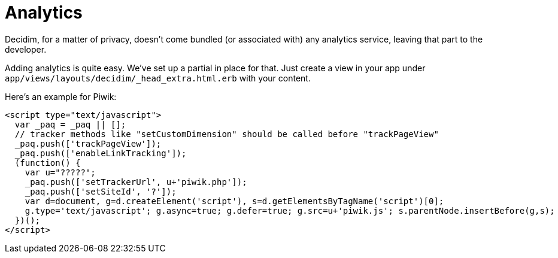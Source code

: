 = Analytics

Decidim, for a matter of privacy, doesn't come bundled (or associated with) any analytics service, leaving that part to the developer.

Adding analytics is quite easy. We've set up a partial in place for that. Just create a view in your app under `app/views/layouts/decidim/_head_extra.html.erb` with your content.

Here's an example for Piwik:

[source,javascript]
----
<script type="text/javascript">
  var _paq = _paq || [];
  // tracker methods like "setCustomDimension" should be called before "trackPageView"
  _paq.push(['trackPageView']);
  _paq.push(['enableLinkTracking']);
  (function() {
    var u="?????";
    _paq.push(['setTrackerUrl', u+'piwik.php']);
    _paq.push(['setSiteId', '?']);
    var d=document, g=d.createElement('script'), s=d.getElementsByTagName('script')[0];
    g.type='text/javascript'; g.async=true; g.defer=true; g.src=u+'piwik.js'; s.parentNode.insertBefore(g,s);
  })();
</script>
----
